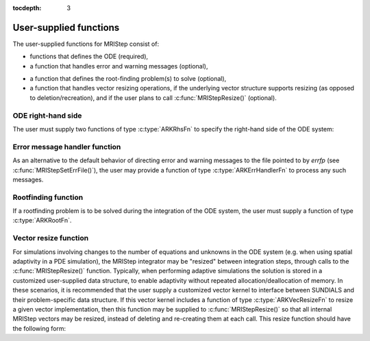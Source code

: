 ..
   Programmer(s): David J. Gardner @ LLNL
   ----------------------------------------------------------------
   Based on ERKStep by Daniel R. Reynolds @ SMU
   ----------------------------------------------------------------
   SUNDIALS Copyright Start
   Copyright (c) 2002-2019, Lawrence Livermore National Security
   and Southern Methodist University.
   All rights reserved.

   See the top-level LICENSE and NOTICE files for details.

   SPDX-License-Identifier: BSD-3-Clause
   SUNDIALS Copyright End
   ----------------------------------------------------------------

:tocdepth: 3



.. _MRIStep_CInterface.UserSupplied:

User-supplied functions
=============================

The user-supplied functions for MRIStep consist of:

* functions that defines the ODE (required),

* a function that handles error and warning messages (optional),

..
   * a function that provides the error weight vector (optional),

..
   * a function that handles adaptive time step error control (optional),

..
   * a function that handles explicit time step stability (optional),

* a function that defines the root-finding problem(s) to solve
  (optional),

* a function that handles vector resizing operations, if the
  underlying vector structure supports resizing (as opposed to
  deletion/recreation), and if the user plans to call
  :c:func:`MRIStepResize()` (optional).




.. _MRIStep_CInterface.ODERHS:

ODE right-hand side
-----------------------------

The user must supply two functions of type :c:type:`ARKRhsFn` to
specify the right-hand side of the ODE system:


.. c:type:: typedef int (*ARKRhsFn)(realtype t, N_Vector y, N_Vector ydot, void* user_data)

   This function computes a portion of the ODE right-hand side for a given
   value of the independent variable :math:`t` and state vector :math:`y`.

   **Arguments:**
      * *t* -- the current value of the independent variable.
      * *y* -- the current value of the dependent variable vector.
      * *ydot* -- the output vector that forms a portion the ODE RHS :math:`f(t,y)`.
      * *user_data* -- the `user_data` pointer that was passed to :c:func:`MRIStepSetUserData()`.

   **Return value:**
   An *ARKRhsFn* should return 0 if successful, a positive value if a
   recoverable error occurred, or a negative value if it failed unrecoverably.
   As the MRIStep module only supports fixed step sizes at this time any
   non-zero return value will halt the integration.

   **Notes:** Allocation of memory for `ydot` is handled within the
   MRIStep module.  A recoverable failure error return from the
   *ARKRhsFn* is typically used to flag a value of the dependent
   variable :math:`y` that is "illegal" in some way (e.g., negative
   where only a non-negative value is physically meaningful).

   ..
      If such a return is made, MRIStep will attempt to recover by reducing the
      step size in order to avoid this recoverable error return.  There are some
      situations in which recovery is not possible even if the right-hand side
      function returns a recoverable error flag. One is when this occurs at the
      very first call to the *ARKRhsFn* (in which case MRIStep returns
      *ARK_FIRST_RHSFUNC_ERR*). 




.. _MRIStep_CInterface.ErrorHandler:

Error message handler function
--------------------------------------

As an alternative to the default behavior of directing error and
warning messages to the file pointed to by `errfp` (see
:c:func:`MRIStepSetErrFile()`), the user may provide a function of type
:c:type:`ARKErrHandlerFn` to process any such messages.



.. c:type:: typedef void (*ARKErrHandlerFn)(int error_code, const char* module, const char* function, char* msg, void* user_data)

   This function processes error and warning messages from
   MRIStep and its sub-modules.

   **Arguments:**
      * *error_code* -- the error code.
      * *module* -- the name of the MRIStep module reporting the error.
      * *function* -- the name of the function in which the error occurred.
      * *msg* -- the error message.
      * *user_data* -- a pointer to user data, the same as the
        *eh_data* parameter that was passed to :c:func:`MRIStepSetErrHandlerFn()`.

   **Return value:**
   An *ARKErrHandlerFn* function has no return value.

   **Notes:** *error_code* is negative for errors and positive
   (*ARK_WARNING*) for warnings.  If a function that returns a
   pointer to memory encounters an error, it sets *error_code* to
   0.




..
   .. _MRIStep_CInterface.ErrorWeight:

   Error weight function
   --------------------------------------

   As an alternative to providing the relative and absolute tolerances,
   the user may provide a function of type :c:type:`ARKEwtFn` to compute a
   vector *ewt* containing the weights in the WRMS norm
   :math:`\|v\|_{WRMS} = \left(\frac{1}{n} \sum_{i=1}^n \left(ewt_i\; v_i\right)^2
   \right)^{1/2}`.  These weights will be used in place of those defined
   in the section :ref:`Mathematics.Error.Norm`.



   .. c:type:: typedef int (*ARKEwtFn)(N_Vector y, N_Vector ewt, void* user_data)

      This function computes the WRMS error weights for the vector
      :math:`y`.

      **Arguments:**
         * *y* -- the dependent variable vector at which the
           weight vector is to be computed.
         * *ewt* -- the output vector containing the error weights.
         * *user_data* -- a pointer to user data, the same as the
           *user_data* parameter that was passed to :c:func:`MRIStepSetUserData()`.

      **Return value:**
      An *ARKEwtFn* function must return 0 if it
      successfully set the error weights, and -1 otherwise.

      **Notes:** Allocation of memory for *ewt* is handled within MRIStep.

      The error weight vector must have all components positive.  It is
      the user's responsibility to perform this test and return -1 if it
      is not satisfied.



   .. _MRIStep_CInterface.AdaptivityFn:

   Time step adaptivity function
   --------------------------------------

   As an alternative to using one of the built-in time step adaptivity
   methods for controlling solution error, the user may provide a
   function of type :c:type:`ARKAdaptFn` to compute a target step size
   :math:`h` for the next integration step.  These steps should be chosen
   as the maximum value such that the error estimates remain below 1.



   .. c:type:: typedef int (*ARKAdaptFn)(N_Vector y, realtype t, realtype h1, realtype h2, realtype h3, realtype e1, realtype e2, realtype e3, int q, int p, realtype* hnew, void* user_data)

      This function implements a time step adaptivity algorithm
      that chooses :math:`h` satisfying the error tolerances.

      **Arguments:**
         * *y* -- the current value of the dependent variable vector.
         * *t* -- the current value of the independent variable.
         * *h1* -- the current step size, :math:`t_n - t_{n-1}`.
         * *h2* -- the previous step size, :math:`t_{n-1} - t_{n-2}`.
         * *h3* -- the step size :math:`t_{n-2}-t_{n-3}`.
         * *e1* -- the error estimate from the current step, :math:`n`.
         * *e2* -- the error estimate from the previous step, :math:`n-1`.
         * *e3* -- the error estimate from the step :math:`n-2`.
         * *q* -- the global order of accuracy for the method.
         * *p* -- the global order of accuracy for the embedded method.
         * *hnew* -- the output value of the next step size.
         * *user_data* -- a pointer to user data, the same as the
           *h_data* parameter that was passed to :c:func:`MRIStepSetAdaptivityFn()`.

      **Return value:**
      An *ARKAdaptFn* function should return 0 if it
      successfully set the next step size, and a non-zero value otherwise.




   .. _MRIStep_CInterface.StabilityFn:

   Explicit stability function
   --------------------------------------

   A user may supply a function to predict the maximum stable step size
   for the explicit Runge Kutta method on this problem.  While the
   accuracy-based time step adaptivity algorithms may be sufficient
   for retaining a stable solution to the ODE system, these may be
   inefficient if :math:`f(t,y)` contains moderately stiff terms.  In
   this scenario, a user may provide a function of type :c:type:`ARKExpStabFn`
   to provide this stability information to MRIStep.  This function
   must set the scalar step size satisfying the stability restriction for
   the upcoming time step.  This value will subsequently be bounded by
   the user-supplied values for the minimum and maximum allowed time
   step, and the accuracy-based time step.



   .. c:type:: typedef int (*ARKExpStabFn)(N_Vector y, realtype t, realtype* hstab, void* user_data)

      This function predicts the maximum stable step size for the ODE system.

      **Arguments:**
         * *y* -- the current value of the dependent variable vector.
         * *t* -- the current value of the independent variable.
         * *hstab* -- the output value with the absolute value of the
           maximum stable step size.
         * *user_data* -- a pointer to user data, the same as the
           *estab_data* parameter that was passed to :c:func:`MRIStepSetStabilityFn()`.

      **Return value:**
      An *ARKExpStabFn* function should return 0 if it
      successfully set the upcoming stable step size, and a non-zero
      value otherwise.

      **Notes:**  If this function is not supplied, or if it returns
      *hstab* :math:`\le 0.0`, then MRIStep will assume that there is no explicit
      stability restriction on the time step size.



.. _MRIStep_CInterface.RootfindingFn:

Rootfinding function
--------------------------------------

If a rootfinding problem is to be solved during the integration of the
ODE system, the user must supply a function of type :c:type:`ARKRootFn`.



.. c:type:: typedef int (*ARKRootFn)(realtype t, N_Vector y, realtype* gout, void* user_data)

   This function implements a vector-valued function
   :math:`g(t,y)` such that the roots of the *nrtfn* components
   :math:`g_i(t,y)` are sought.

   **Arguments:**
      * *t* -- the current value of the independent variable.
      * *y* -- the current value of the dependent variable vector.
      * *gout* -- the output array, of length *nrtfn*, with components :math:`g_i(t,y)`.
      * *user_data* -- a pointer to user data, the same as the
        *user_data* parameter that was passed to :c:func:`MRIStepSetUserData()`.

   **Return value:**
   An *ARKRootFn* function should return 0 if successful
   or a non-zero value if an error occurred (in which case the
   integration is halted and MRIStep returns *ARK_RTFUNC_FAIL*).

   **Notes:** Allocation of memory for *gout* is handled within MRIStep.



.. _MRIStep_CInterface.VecResizeFn:

Vector resize function
--------------------------------------

For simulations involving changes to the number of equations and
unknowns in the ODE system (e.g. when using spatial adaptivity in a
PDE simulation), the MRIStep integrator may be "resized" between
integration steps, through calls to the :c:func:`MRIStepResize()`
function. Typically, when performing adaptive simulations the solution
is stored in a customized user-supplied data structure, to enable
adaptivity without repeated allocation/deallocation of memory.  In
these scenarios, it is recommended that the user supply a customized
vector kernel to interface between SUNDIALS and their problem-specific
data structure.  If this vector kernel includes a function of type
:c:type:`ARKVecResizeFn` to resize a given vector implementation, then
this function may be supplied to :c:func:`MRIStepResize()` so that all
internal MRIStep vectors may be resized, instead of deleting and
re-creating them at each call.  This resize function should have the
following form:


.. c:type:: typedef int (*ARKVecResizeFn)(N_Vector y, N_Vector ytemplate, void* user_data)

   This function resizes the vector *y* to match the dimensions of the
   supplied vector, *ytemplate*.

   **Arguments:**
      * *y* -- the vector to resize.
      * *ytemplate* -- a vector of the desired size.
      * *user_data* -- a pointer to user data, the same as the
        *resize_data* parameter that was passed to :c:func:`MRIStepResize()`.

   **Return value:**
   An *ARKVecResizeFn* function should return 0 if it successfully
   resizes the vector *y*, and a non-zero value otherwise.

   **Notes:**  If this function is not supplied, then MRIStep will
   instead destroy the vector *y* and clone a new vector *y* off of
   *ytemplate*.
